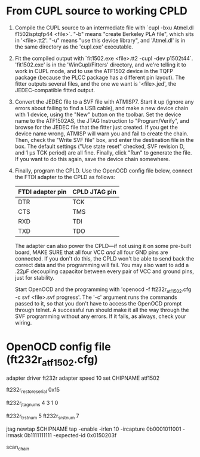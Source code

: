 * From CUPL source to working CPLD
1. Compile the CUPL source to an intermediate file with `cupl -bxu
   Atmel.dl f1502isptqfp44 <file>`. "-b" means "create Berkeley PLA
   file", which sits in '<file>.tt2'. "-u" means "use this device
   library", and 'Atmel.dl' is in the same directory as the 'cupl.exe'
   executable.
   
2. Fit the compiled output with `fit1502.exe <file>.tt2 -cupl -dev
   p1502t44`. 'fit1502.exe' is in the 'WinCupl/Fitters' directory, and
   we're telling it to work in CUPL mode, and to use the ATF1502
   device in the TQFP package (because the PLCC package has a
   different pin layout). The fitter outputs several files, and the
   one we want is '<file>.jed', the JEDEC-compatible fitted output.
   
3. Convert the JEDEC file to a SVF file with ATMISP7. Start it up
   (ignore any errors about failing to find a USB cable), and make a
   new device chain with 1 device, using the "New" button on the
   toolbar. Set the device name to the ATF1502AS, the JTAG Instruction
   to "Program/Verify", and browse for the JEDEC file that the fitter
   just created. If you get the device name wrong, ATMISP will warn
   you and fail to create the chain. Then, check the "Write SVF file"
   box, and enter the destination file in the box. The default
   settings ("Use state reset" checked, SVF revision D, and 1 µs TCK
   period) are all fine. Finally, click "Run" to generate the file. If
   you want to do this again, save the device chain somewhere.

4. Finally, program the CPLD. Use the OpenOCD config file below,
   connect the FTDI adapter to the CPLD as follows:
   | FTDI adapter pin | CPLD JTAG pin |
   |------------------+---------------|
   | DTR              | TCK           |
   | CTS              | TMS           |
   | RXD              | TDI           |
   | TXD              | TDO           |

   The adapter can also power the CPLD---if not using it on some
   pre-built board, MAKE SURE that all four VCC /and/ all four GND
   pins are connected. If you don't do this, the CPLD won't be able to
   send back the correct data and the programming will fail. You may
   also want to add a .22µF decoupling capacitor between every pair of
   VCC and ground pins, just for stability.

   Start OpenOCD and the programming with 'openocd -f
   ft232r_atf1502.cfg -c svf <file>.svf progress'. The '-c' argument
   runs the commands passed to it, so that you don't have to access
   the OpenOCD prompt through telnet. A successful run should make it
   all the way through the SVF programming without any errors. If it
   fails, as always, check your wiring.

* OpenOCD config file (ft232r_atf1502.cfg)
adapter driver ft232r
adapter speed 10
set CHIPNAME atf1502
# Restore the serial mode after programming, 0x15 is the most common value
ft232r_restore_serial 0x15
# The default configuration for the ft232r driver isn't compatible
# with the pins on a normal FTDI adapter, so these are custom.

# 4 3 1 0: tck tms tdi tdo / DTR CTS RXD TXD
ft232r_jtag_nums 4 3 1 0
# According to the docs, every JTAG pin has to be specified. We don't
# need TRST or SRST, so we map them to pins that are not present on a
# normal 6-pin FTDI adapter (5 is DSR, 7, is RI).
ft232r_trst_num 5
ft232r_srst_num 7

# Make the tap. '-enable' might not be necessary, but I'd rather not
# take the risk. The instruction length, capture, and mask all come
# from the BSDL file provided by Atmel.
jtag newtap $CHIPNAME tap -enable -irlen 10 -ircapture 0b0001011001 -irmask 0b1111111111 -expected-id 0x0150203f

# On startup, you should be able to see a small table where OpenOCD
# scans the JTAG chain and finds our device.
scan_chain

